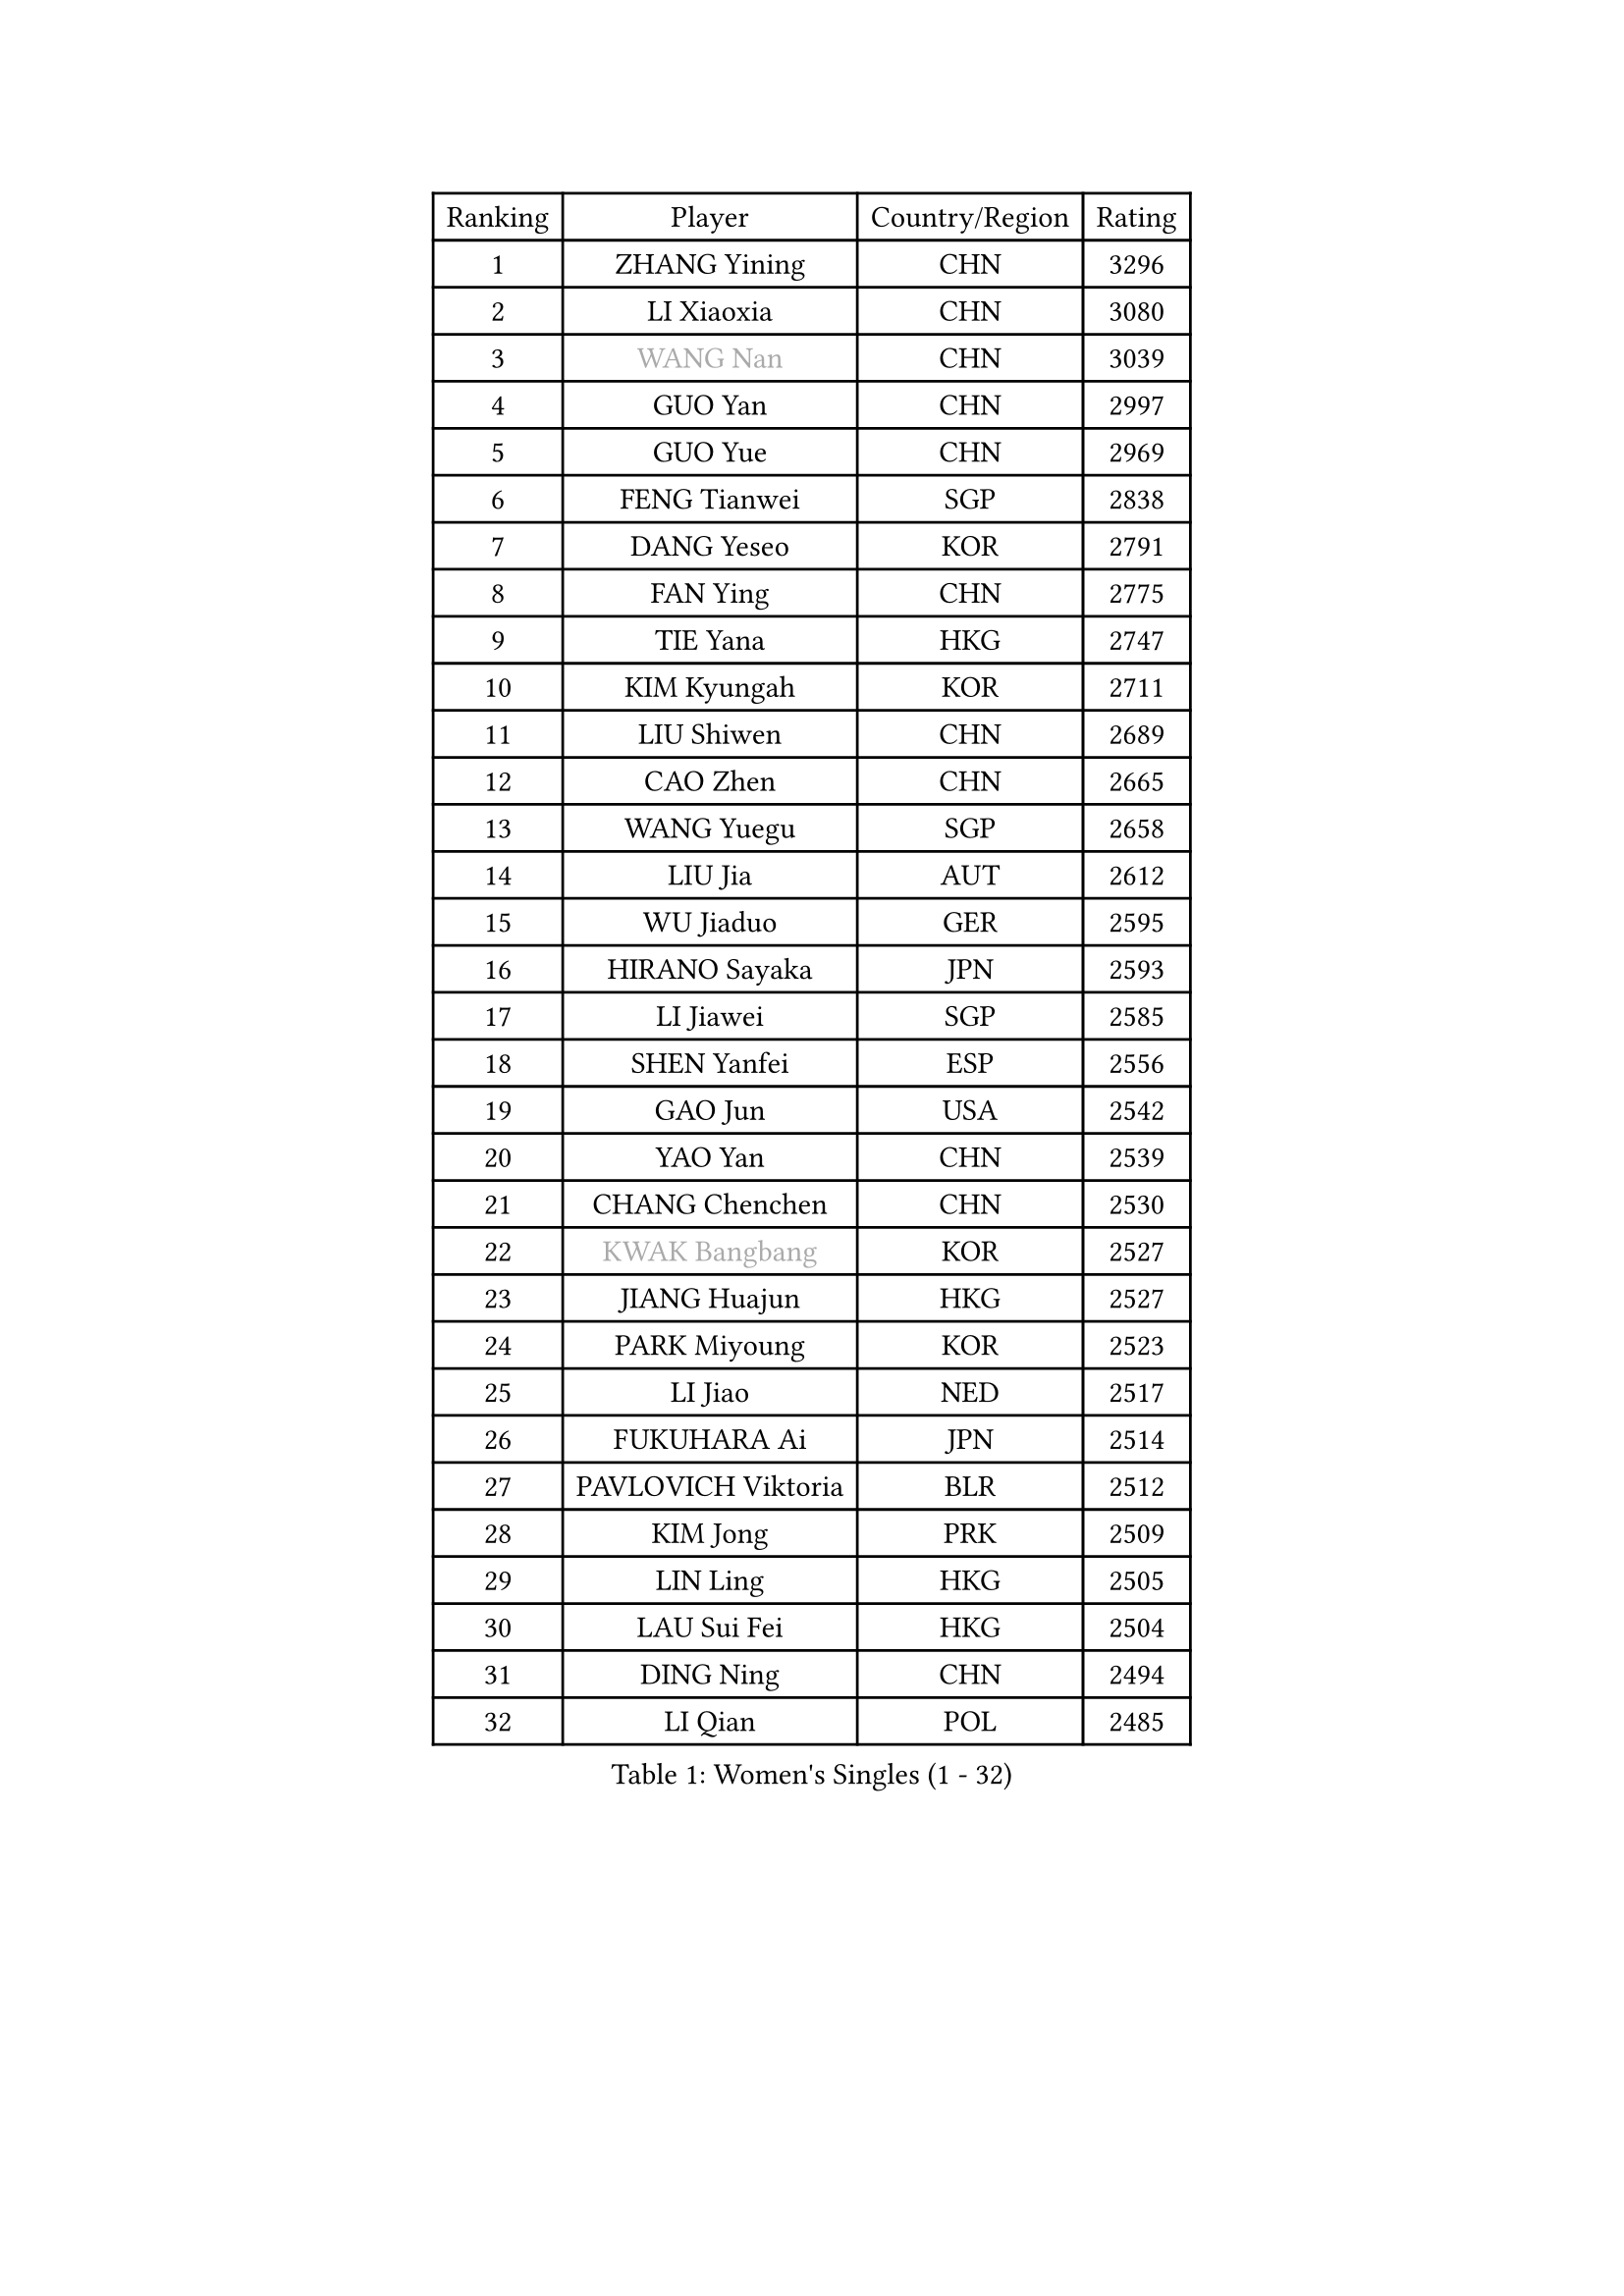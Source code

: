 
#set text(font: ("Courier New", "NSimSun"))
#figure(
  caption: "Women's Singles (1 - 32)",
    table(
      columns: 4,
      [Ranking], [Player], [Country/Region], [Rating],
      [1], [ZHANG Yining], [CHN], [3296],
      [2], [LI Xiaoxia], [CHN], [3080],
      [3], [#text(gray, "WANG Nan")], [CHN], [3039],
      [4], [GUO Yan], [CHN], [2997],
      [5], [GUO Yue], [CHN], [2969],
      [6], [FENG Tianwei], [SGP], [2838],
      [7], [DANG Yeseo], [KOR], [2791],
      [8], [FAN Ying], [CHN], [2775],
      [9], [TIE Yana], [HKG], [2747],
      [10], [KIM Kyungah], [KOR], [2711],
      [11], [LIU Shiwen], [CHN], [2689],
      [12], [CAO Zhen], [CHN], [2665],
      [13], [WANG Yuegu], [SGP], [2658],
      [14], [LIU Jia], [AUT], [2612],
      [15], [WU Jiaduo], [GER], [2595],
      [16], [HIRANO Sayaka], [JPN], [2593],
      [17], [LI Jiawei], [SGP], [2585],
      [18], [SHEN Yanfei], [ESP], [2556],
      [19], [GAO Jun], [USA], [2542],
      [20], [YAO Yan], [CHN], [2539],
      [21], [CHANG Chenchen], [CHN], [2530],
      [22], [#text(gray, "KWAK Bangbang")], [KOR], [2527],
      [23], [JIANG Huajun], [HKG], [2527],
      [24], [PARK Miyoung], [KOR], [2523],
      [25], [LI Jiao], [NED], [2517],
      [26], [FUKUHARA Ai], [JPN], [2514],
      [27], [PAVLOVICH Viktoria], [BLR], [2512],
      [28], [KIM Jong], [PRK], [2509],
      [29], [LIN Ling], [HKG], [2505],
      [30], [LAU Sui Fei], [HKG], [2504],
      [31], [DING Ning], [CHN], [2494],
      [32], [LI Qian], [POL], [2485],
    )
  )#pagebreak()

#set text(font: ("Courier New", "NSimSun"))
#figure(
  caption: "Women's Singles (33 - 64)",
    table(
      columns: 4,
      [Ranking], [Player], [Country/Region], [Rating],
      [33], [MONTEIRO DODEAN Daniela], [ROU], [2471],
      [34], [BOROS Tamara], [CRO], [2466],
      [35], [PENG Luyang], [CHN], [2458],
      [36], [WANG Chen], [CHN], [2453],
      [37], [TOTH Krisztina], [HUN], [2448],
      [38], [LI Jie], [NED], [2440],
      [39], [SAMARA Elizabeta], [ROU], [2425],
      [40], [LEE Eunhee], [KOR], [2422],
      [41], [WU Xue], [DOM], [2419],
      [42], [KOMWONG Nanthana], [THA], [2390],
      [43], [RAO Jingwen], [CHN], [2390],
      [44], [FUKUOKA Haruna], [JPN], [2384],
      [45], [YU Mengyu], [SGP], [2362],
      [46], [NI Xia Lian], [LUX], [2346],
      [47], [XIAN Yifang], [FRA], [2344],
      [48], [ISHIGAKI Yuka], [JPN], [2341],
      [49], [HIURA Reiko], [JPN], [2334],
      [50], [FUJINUMA Ai], [JPN], [2333],
      [51], [SUN Beibei], [SGP], [2321],
      [52], [PAOVIC Sandra], [CRO], [2292],
      [53], [JEON Hyekyung], [KOR], [2282],
      [54], [POTA Georgina], [HUN], [2276],
      [55], [STEFANOVA Nikoleta], [ITA], [2273],
      [56], [ODOROVA Eva], [SVK], [2264],
      [57], [#text(gray, "KOSTROMINA Tatyana")], [BLR], [2260],
      [58], [LI Qiangbing], [AUT], [2255],
      [59], [HU Melek], [TUR], [2254],
      [60], [SCHALL Elke], [GER], [2249],
      [61], [FEHER Gabriela], [SRB], [2245],
      [62], [JIA Jun], [CHN], [2243],
      [63], [JEE Minhyung], [AUS], [2241],
      [64], [HUANG Yi-Hua], [TPE], [2233],
    )
  )#pagebreak()

#set text(font: ("Courier New", "NSimSun"))
#figure(
  caption: "Women's Singles (65 - 96)",
    table(
      columns: 4,
      [Ranking], [Player], [Country/Region], [Rating],
      [65], [GANINA Svetlana], [RUS], [2223],
      [66], [#text(gray, "MIROU Maria")], [GRE], [2217],
      [67], [KRAVCHENKO Marina], [ISR], [2216],
      [68], [TAN Wenling], [ITA], [2215],
      [69], [LU Yun-Feng], [TPE], [2214],
      [70], [PASKAUSKIENE Ruta], [LTU], [2213],
      [71], [TASEI Mikie], [JPN], [2206],
      [72], [BARTHEL Zhenqi], [GER], [2205],
      [73], [SIBLEY Kelly], [ENG], [2203],
      [74], [SHAN Xiaona], [GER], [2198],
      [75], [LI Xue], [FRA], [2197],
      [76], [PAVLOVICH Veronika], [BLR], [2195],
      [77], [PROKHOROVA Yulia], [RUS], [2195],
      [78], [ZHANG Rui], [HKG], [2191],
      [79], [EKHOLM Matilda], [SWE], [2187],
      [80], [KONISHI An], [JPN], [2171],
      [81], [ZHU Fang], [ESP], [2170],
      [82], [SKOV Mie], [DEN], [2168],
      [83], [FUJII Hiroko], [JPN], [2156],
      [84], [BILENKO Tetyana], [UKR], [2147],
      [85], [LOVAS Petra], [HUN], [2140],
      [86], [SEOK Hajung], [KOR], [2137],
      [87], [YAN Chimei], [SMR], [2137],
      [88], [PESOTSKA Margaryta], [UKR], [2137],
      [89], [MOON Hyunjung], [KOR], [2133],
      [90], [#text(gray, "JIAO Yongli")], [ESP], [2133],
      [91], [YU Kwok See], [HKG], [2133],
      [92], [MOCROUSOV Elena], [MDA], [2130],
      [93], [TIKHOMIROVA Anna], [RUS], [2127],
      [94], [#text(gray, "TAN Paey Fern")], [SGP], [2127],
      [95], [#text(gray, "KOTIKHINA Irina")], [RUS], [2125],
      [96], [BOLLMEIER Nadine], [GER], [2125],
    )
  )#pagebreak()

#set text(font: ("Courier New", "NSimSun"))
#figure(
  caption: "Women's Singles (97 - 128)",
    table(
      columns: 4,
      [Ranking], [Player], [Country/Region], [Rating],
      [97], [DVORAK Galia], [ESP], [2122],
      [98], [MOLNAR Cornelia], [CRO], [2119],
      [99], [LAY Jian Fang], [AUS], [2115],
      [100], [NEGRISOLI Laura], [ITA], [2114],
      [101], [PARTYKA Natalia], [POL], [2113],
      [102], [KRAMER Tanja], [GER], [2107],
      [103], [FUHRER Monika], [SUI], [2107],
      [104], [TIMINA Elena], [NED], [2107],
      [105], [SOLJA Amelie], [AUT], [2099],
      [106], [BAKULA Andrea], [CRO], [2098],
      [107], [VACENOVSKA Iveta], [CZE], [2092],
      [108], [CHENG I-Ching], [TPE], [2090],
      [109], [KIM Junghyun], [KOR], [2090],
      [110], [#text(gray, "TODOROVIC Biljana")], [SLO], [2087],
      [111], [ROBERTSON Laura], [GER], [2087],
      [112], [NTOULAKI Ekaterina], [GRE], [2087],
      [113], [ERDELJI Anamaria], [SRB], [2087],
      [114], [ETSUZAKI Ayumi], [JPN], [2085],
      [115], [ISHIKAWA Kasumi], [JPN], [2085],
      [116], [STRBIKOVA Renata], [CZE], [2081],
      [117], [LANG Kristin], [GER], [2080],
      [118], [#text(gray, "KIM Mi Yong")], [PRK], [2076],
      [119], [MIAO Miao], [AUS], [2071],
      [120], [DRINKHALL Joanna], [ENG], [2069],
      [121], [RAMIREZ Sara], [ESP], [2062],
      [122], [IVANCAN Irene], [GER], [2061],
      [123], [XU Jie], [POL], [2058],
      [124], [KO Somi], [KOR], [2056],
      [125], [DOLGIKH Maria], [RUS], [2053],
      [126], [KASABOVA Asya], [BUL], [2050],
      [127], [#text(gray, "YAN Xiaoshan")], [POL], [2048],
      [128], [YANG Fen], [CGO], [2043],
    )
  )